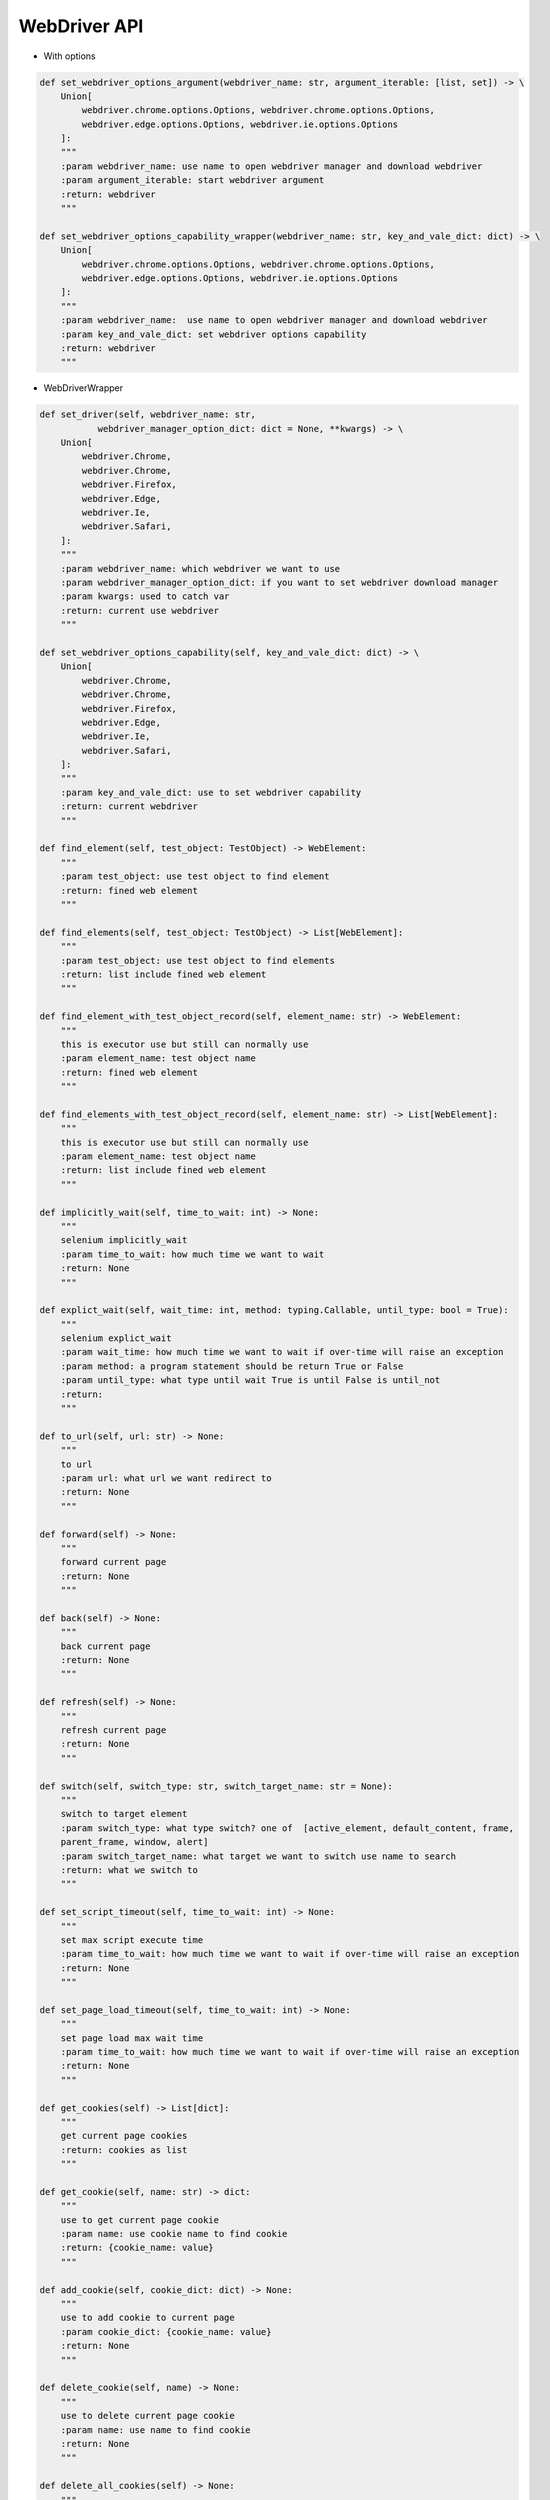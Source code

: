 WebDriver API
----

* With options
.. code-block:: python

    def set_webdriver_options_argument(webdriver_name: str, argument_iterable: [list, set]) -> \
        Union[
            webdriver.chrome.options.Options, webdriver.chrome.options.Options,
            webdriver.edge.options.Options, webdriver.ie.options.Options
        ]:
        """
        :param webdriver_name: use name to open webdriver manager and download webdriver
        :param argument_iterable: start webdriver argument
        :return: webdriver
        """

    def set_webdriver_options_capability_wrapper(webdriver_name: str, key_and_vale_dict: dict) -> \
        Union[
            webdriver.chrome.options.Options, webdriver.chrome.options.Options,
            webdriver.edge.options.Options, webdriver.ie.options.Options
        ]:
        """
        :param webdriver_name:  use name to open webdriver manager and download webdriver
        :param key_and_vale_dict: set webdriver options capability
        :return: webdriver
        """

* WebDriverWrapper

.. code-block:: python

        def set_driver(self, webdriver_name: str,
                   webdriver_manager_option_dict: dict = None, **kwargs) -> \
            Union[
                webdriver.Chrome,
                webdriver.Chrome,
                webdriver.Firefox,
                webdriver.Edge,
                webdriver.Ie,
                webdriver.Safari,
            ]:
            """
            :param webdriver_name: which webdriver we want to use
            :param webdriver_manager_option_dict: if you want to set webdriver download manager
            :param kwargs: used to catch var
            :return: current use webdriver
            """

        def set_webdriver_options_capability(self, key_and_vale_dict: dict) -> \
            Union[
                webdriver.Chrome,
                webdriver.Chrome,
                webdriver.Firefox,
                webdriver.Edge,
                webdriver.Ie,
                webdriver.Safari,
            ]:
            """
            :param key_and_vale_dict: use to set webdriver capability
            :return: current webdriver
            """

        def find_element(self, test_object: TestObject) -> WebElement:
            """
            :param test_object: use test object to find element
            :return: fined web element
            """

        def find_elements(self, test_object: TestObject) -> List[WebElement]:
            """
            :param test_object: use test object to find elements
            :return: list include fined web element
            """

        def find_element_with_test_object_record(self, element_name: str) -> WebElement:
            """
            this is executor use but still can normally use
            :param element_name: test object name
            :return: fined web element
            """

        def find_elements_with_test_object_record(self, element_name: str) -> List[WebElement]:
            """
            this is executor use but still can normally use
            :param element_name: test object name
            :return: list include fined web element
            """

        def implicitly_wait(self, time_to_wait: int) -> None:
            """
            selenium implicitly_wait
            :param time_to_wait: how much time we want to wait
            :return: None
            """

        def explict_wait(self, wait_time: int, method: typing.Callable, until_type: bool = True):
            """
            selenium explict_wait
            :param wait_time: how much time we want to wait if over-time will raise an exception
            :param method: a program statement should be return True or False
            :param until_type: what type until wait True is until False is until_not
            :return:
            """

        def to_url(self, url: str) -> None:
            """
            to url
            :param url: what url we want redirect to
            :return: None
            """

        def forward(self) -> None:
            """
            forward current page
            :return: None
            """

        def back(self) -> None:
            """
            back current page
            :return: None
            """

        def refresh(self) -> None:
            """
            refresh current page
            :return: None
            """

        def switch(self, switch_type: str, switch_target_name: str = None):
            """
            switch to target element
            :param switch_type: what type switch? one of  [active_element, default_content, frame,
            parent_frame, window, alert]
            :param switch_target_name: what target we want to switch use name to search
            :return: what we switch to
            """

        def set_script_timeout(self, time_to_wait: int) -> None:
            """
            set max script execute time
            :param time_to_wait: how much time we want to wait if over-time will raise an exception
            :return: None
            """

        def set_page_load_timeout(self, time_to_wait: int) -> None:
            """
            set page load max wait time
            :param time_to_wait: how much time we want to wait if over-time will raise an exception
            :return: None
            """

        def get_cookies(self) -> List[dict]:
            """
            get current page cookies
            :return: cookies as list
            """

        def get_cookie(self, name: str) -> dict:
            """
            use to get current page cookie
            :param name: use cookie name to find cookie
            :return: {cookie_name: value}
            """

        def add_cookie(self, cookie_dict: dict) -> None:
            """
            use to add cookie to current page
            :param cookie_dict: {cookie_name: value}
            :return: None
            """

        def delete_cookie(self, name) -> None:
            """
            use to delete current page cookie
            :param name: use name to find cookie
            :return: None
            """

        def delete_all_cookies(self) -> None:
            """
            delete current page all cookies
            :return: None
            """

        def execute(self, driver_command: str, params: dict = None) -> dict:
            """
            :param driver_command: webdriver command
            :param params: webdriver command params
            :return: after execute dict
            """

        def execute_script(self, script: str, *args) -> None:
            """
            execute script
            :param script: script to execute
            :param args: script args
            :return: None
            """

        def execute_async_script(self, script: str, *args):
            """
            execute script async
            :param script:script to execute
            :param args: script args
            :return: None
            """

        def move_to_element(self, targe_element: WebElement) -> None:
            """
            move mouse to target web element
            :param targe_element: target web element
            :return: None
            """

        def move_to_element_with_test_object(self, element_name: str):
            """
            move mouse to target web element use test object
            :param element_name: test object name
            :return: None
            """

        def move_to_element_with_offset(self, target_element: WebElement, offset_x: int, offset_y: int) -> None:
            """
            move to target element with offset
            :param target_element: what target web element we want to move to
            :param offset_x: offset x
            :param offset_y: offset y
            :return: None
            """

        def move_to_element_with_offset_and_test_object(self, element_name: str, offset_x: int, offset_y: int) -> None:
            """
            move to target element with offset use test object
            :param element_name: test object name
            :param offset_x: offset x
            :param offset_y: offset y
            :return: None
            """

        def drag_and_drop(self, web_element: WebElement, targe_element: WebElement) -> None:
            """
            drag web element to target element then drop
            :param web_element: which web element we want to drag and drop
            :param targe_element: target web element to drop
            :return: None
            """

        def drag_and_drop_with_test_object(self, element_name: str, target_element_name: str):
            """
            drag web element to target element then drop use testobject
            :param element_name: which web element we want to drag and drop use name to find
            :param target_element_name: target web element to drop use name to find
            :return: None
            """

        def drag_and_drop_offset(self, web_element: WebElement, target_x: int, target_y: int) -> None:
            """
            drag web element to target element then drop with offset
            :param web_element: which web element we want to drag and drop with offset
            :param target_x: offset x
            :param target_y: offset y
            :return: None
            """

        def drag_and_drop_offset_with_test_object(self, element_name: str, offset_x: int, offset_y: int) -> None:
            """
            drag web element to target element then drop with offset and test object
            :param element_name: test object name
            :param offset_x: offset x
            :param offset_y: offset y
            :return: None
            """

        def perform(self) -> None:
            """
            perform actions
            :return: None
            """

        def reset_actions(self) -> None:
            """
            clear actions
            :return: None
            """

        def left_click(self, on_element: WebElement = None) -> None:
            """
            left click mouse on current mouse position or click on web element
            :param on_element: can be None or web element
            :return: None
            """

        def left_click_with_test_object(self, element_name: str = None) -> None:
            """
            left click mouse on current mouse position or click on web element
            find use test object name
            :param element_name: test object name
            :return: None
            """

        def left_click_and_hold(self, on_element: WebElement = None) -> None:
            """
            left click and hold on current mouse position or left click and hold on web element
            :param on_element: can be None or web element
            :return: None
            """

        def left_click_and_hold_with_test_object(self, element_name: str = None) -> None:
            """
            left click and hold on current mouse position or left click and hold on web element
            find use test object name
            :param element_name: test object name
            :return: None
            """

        def right_click(self, on_element: WebElement = None) -> None:
            """
            right click mouse on current mouse position or click on web element
            :param on_element: can be None or web element
            :return: None
            """

        def right_click_with_test_object(self, element_name: str = None) -> None:
            """
            right click mouse on current mouse position or click on web element
            find use test object name
            :param element_name: test object name
            :return: None
            """

        def left_double_click(self, on_element: WebElement = None) -> None:
            """
            double left click mouse on current mouse position or double click on web element
            :param on_element: can be None or web element
            :return: None
            """

        def left_double_click_with_test_object(self, element_name: str = None) -> None:
            """
            double left click mouse on current mouse position or double click on web element
            find use test object name
            :param element_name: test object name
            :return: None
            """

        def release(self, on_element: WebElement = None) -> None:
            """
            release mouse or web element
            :param on_element: can be None or web element
            :return: None
            """

        def release_with_test_object(self, element_name: str = None) -> None:
            """
            release mouse or web element find use test object name
            :param element_name: test object name
            :return: None
            """
        def press_key(self, keycode_on_key_class, on_element: WebElement = None) -> None:
            """
            press key or press key on web element key should be in Key
            :param keycode_on_key_class: which key code to press
            :param on_element: can be None or web element
            :return: None
            """

        def press_key_with_test_object(self, keycode_on_key_class, element_name: str = None) -> None:
            """
            press key or press key on web element key should be in Key find web element use test object name
            :param keycode_on_key_class: which key code to press
            :param element_name: test object name
            :return: None
            """

        def release_key(self, keycode_on_key_class, on_element: WebElement = None) -> None:
            """
            release key or release key on web element key should be in Key
            :param keycode_on_key_class: which key code to release
            :param on_element: can be None or web element
            :return: None
            """

        def release_key_with_test_object(self, keycode_on_key_class, element_name: str = None) -> None:
            """
            release key or release key on web element key should be in Key
            find use test object
            :param keycode_on_key_class: which key code to release
            :param element_name: test object name
            :return: None
            """

        def move_by_offset(self, offset_x: int, offset_y: int) -> None:
            """
            move mouse use offset
            :param offset_x: offset x
            :param offset_y: offset y
            :return: None
            """

        def pause(self, seconds: int) -> None:
            """
            pause seconds time (this many be let selenium raise some exception)
            :param seconds: seconds to pause
            :return: None
            """

        def send_keys(self, keys_to_send) -> None:
            """
            send(press and release) keyboard key
            :param keys_to_send: which key on keyboard we want to send
            :return: None
            """

        def send_keys_to_element(self, element: WebElement, keys_to_send) -> None:
            """
            :param element: which element we want send key to
            :param keys_to_send:  which key on keyboard we want to send
            :return: None
            """

        def send_keys_to_element_with_test_object(self, element_name: str, keys_to_send) -> None:
            """
            :param element_name: test object name
            :param keys_to_send:  which key on keyboard we want to send find use test object
            :return: None
            """

        def scroll(self, scroll_x: int, scroll_y: int, delta_x: int, delta_y: int,
                   duration: int = 0, origin: str = "viewport") -> None:
            """
            :param scroll_x: starting x coordinate
            :param scroll_y: starting y coordinate
            :param delta_x: the distance the mouse will scroll on the x axis
            :param delta_y: the distance the mouse will scroll on the y axis
            :param duration: delay to wheel
            :param origin: what is origin to scroll
            :return:
            """

        def maximize_window(self) -> None:
            """
            maximize current window
            :return: None
            """

        def full_screen_window(self) -> None:
            """
            full-screen current window
            :return: None
            """

        def minimize_window(self) -> None:
            """
            minimize current window
            :return: None
            """

        def set_window_size(self, width, height, window_handle='current') -> dict:
            """
            :param width: window width (pixel)
            :param height: window height (pixel)
            :param window_handle: normally is "current" (w3c)  if not "current" will make exception
            :return: size
            """

        def set_window_position(self, x, y, window_handle='current') -> dict:
            """
            :param x: position x
            :param y: position y
            :param window_handle: normally is "current" (w3c)  if not "current" will make exception
            :return: execute(Command.SET_WINDOW_RECT,
            {"x": x, "y": y, "width": width, "height": height})['value']
            """

        def get_window_position(self, window_handle='current') -> dict:
            """
            :param window_handle: normally is "current" (w3c)  if not "current" will make exception
            :return: window position dict
            """

        def get_window_rect(self) -> dict:
            """
            :return: execute(Command.GET_WINDOW_RECT)['value']
            """

        def set_window_rect(self, x: int = None, y: int = None, width: int = None, height: int = None) -> dict:
            """
            only supported for w3c compatible another browsers need use set_window_position or set_window_size
            :param x: set x coordinates
            :param y: set y coordinates
            :param width: set window width
            :param height: set window height
            :return: execute(Command.SET_WINDOW_RECT,
            {"x": x, "y": y, "width": width, "height": height})['value']
            """

        def get_screenshot_as_png(self) -> bytes:
            """
            get current page screenshot as png
            :return: screenshot as bytes
            """

        def get_screenshot_as_base64(self) -> str:
            """
            get current page screenshot as base64 str
            :return: screenshot as str
            """

        def get_log(self, log_type: str):
            """
            :param log_type: ["browser", "driver", client", "server]
            :return: execute(Command.GET_LOG, {'type': log_type})['value']
            """

        def check_current_webdriver(self, check_dict: dict) -> None:
            """
            if check failure will raise an exception
            :param check_dict: use to check current webdriver state
            :return: None
            """

        def quit(self) -> None:
            """
            quit this webdriver
            :return: None
            """
